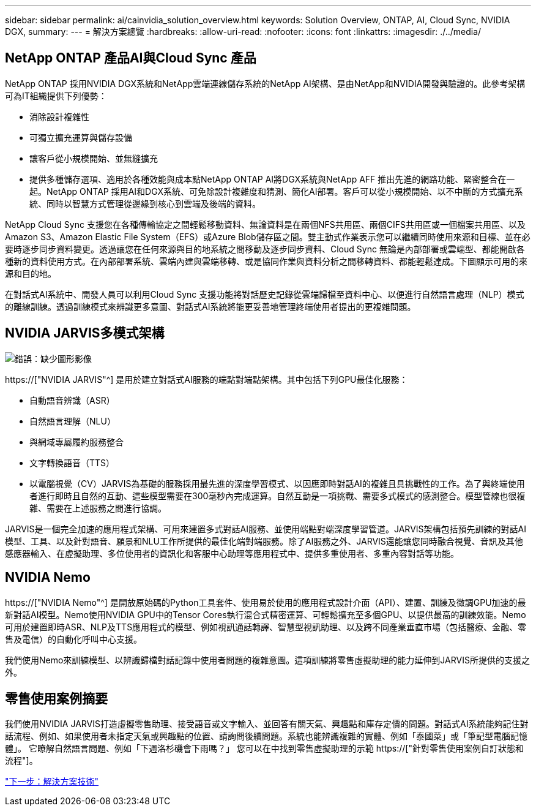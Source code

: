 ---
sidebar: sidebar 
permalink: ai/cainvidia_solution_overview.html 
keywords: Solution Overview, ONTAP, AI, Cloud Sync, NVIDIA DGX, 
summary:  
---
= 解決方案總覽
:hardbreaks:
:allow-uri-read: 
:nofooter: 
:icons: font
:linkattrs: 
:imagesdir: ./../media/




== NetApp ONTAP 產品AI與Cloud Sync 產品

NetApp ONTAP 採用NVIDIA DGX系統和NetApp雲端連線儲存系統的NetApp AI架構、是由NetApp和NVIDIA開發與驗證的。此參考架構可為IT組織提供下列優勢：

* 消除設計複雜性
* 可獨立擴充運算與儲存設備
* 讓客戶從小規模開始、並無縫擴充
* 提供多種儲存選項、適用於各種效能與成本點NetApp ONTAP AI將DGX系統與NetApp AFF 推出先進的網路功能、緊密整合在一起。NetApp ONTAP 採用AI和DGX系統、可免除設計複雜度和猜測、簡化AI部署。客戶可以從小規模開始、以不中斷的方式擴充系統、同時以智慧方式管理從邊緣到核心到雲端及後端的資料。


NetApp Cloud Sync 支援您在各種傳輸協定之間輕鬆移動資料、無論資料是在兩個NFS共用區、兩個CIFS共用區或一個檔案共用區、以及Amazon S3、Amazon Elastic File System（EFS）或Azure Blob儲存區之間。雙主動式作業表示您可以繼續同時使用來源和目標、並在必要時逐步同步資料變更。透過讓您在任何來源與目的地系統之間移動及逐步同步資料、Cloud Sync 無論是內部部署或雲端型、都能開啟各種新的資料使用方式。在內部部署系統、雲端內建與雲端移轉、或是協同作業與資料分析之間移轉資料、都能輕鬆達成。下圖顯示可用的來源和目的地。

在對話式AI系統中、開發人員可以利用Cloud Sync 支援功能將對話歷史記錄從雲端歸檔至資料中心、以便進行自然語言處理（NLP）模式的離線訓練。透過訓練模式來辨識更多意圖、對話式AI系統將能更妥善地管理終端使用者提出的更複雜問題。



== NVIDIA JARVIS多模式架構

image:cainvidia_image2.png["錯誤：缺少圖形影像"]

https://["NVIDIA JARVIS"^] 是用於建立對話式AI服務的端點對端點架構。其中包括下列GPU最佳化服務：

* 自動語音辨識（ASR）
* 自然語言理解（NLU）
* 與網域專屬履約服務整合
* 文字轉換語音（TTS）
* 以電腦視覺（CV）JARVIS為基礎的服務採用最先進的深度學習模式、以因應即時對話AI的複雜且具挑戰性的工作。為了與終端使用者進行即時且自然的互動、這些模型需要在300毫秒內完成運算。自然互動是一項挑戰、需要多式模式的感測整合。模型管線也很複雜、需要在上述服務之間進行協調。


JARVIS是一個完全加速的應用程式架構、可用來建置多式對話AI服務、並使用端點對端深度學習管道。JARVIS架構包括預先訓練的對話AI模型、工具、以及針對語音、願景和NLU工作所提供的最佳化端對端服務。除了AI服務之外、JARVIS還能讓您同時融合視覺、音訊及其他感應器輸入、在虛擬助理、多位使用者的資訊化和客服中心助理等應用程式中、提供多重使用者、多重內容對話等功能。



== NVIDIA Nemo

https://["NVIDIA Nemo"^] 是開放原始碼的Python工具套件、使用易於使用的應用程式設計介面（API）、建置、訓練及微調GPU加速的最新對話AI模型。Nemo使用NVIDIA GPU中的Tensor Cores執行混合式精密運算、可輕鬆擴充至多個GPU、以提供最高的訓練效能。Nemo可用於建置即時ASR、NLP及TTS應用程式的模型、例如視訊通話轉譯、智慧型視訊助理、以及跨不同產業垂直市場（包括醫療、金融、零售及電信）的自動化呼叫中心支援。

我們使用Nemo來訓練模型、以辨識歸檔對話記錄中使用者問題的複雜意圖。這項訓練將零售虛擬助理的能力延伸到JARVIS所提供的支援之外。



== 零售使用案例摘要

我們使用NVIDIA JARVIS打造虛擬零售助理、接受語音或文字輸入、並回答有關天氣、興趣點和庫存定價的問題。對話式AI系統能夠記住對話流程、例如、如果使用者未指定天氣或興趣點的位置、請詢問後續問題。系統也能辨識複雜的實體、例如「泰國菜」或「筆記型電腦記憶體」。 它瞭解自然語言問題、例如「下週洛杉磯會下雨嗎？」 您可以在中找到零售虛擬助理的示範 https://["針對零售使用案例自訂狀態和流程"]。

link:cainvidia_solution_technology.html["下一步：解決方案技術"]
